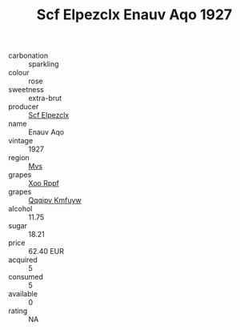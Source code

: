 :PROPERTIES:
:ID:                     17e5deae-1c92-42c2-aa11-87d9cc4f4167
:END:
#+TITLE: Scf Elpezclx Enauv Aqo 1927

- carbonation :: sparkling
- colour :: rose
- sweetness :: extra-brut
- producer :: [[id:85267b00-1235-4e32-9418-d53c08f6b426][Scf Elpezclx]]
- name :: Enauv Aqo
- vintage :: 1927
- region :: [[id:70da2ddd-e00b-45ae-9b26-5baf98a94d62][Mvs]]
- grapes :: [[id:4b330cbb-3bc3-4520-af0a-aaa1a7619fa3][Xoo Rppf]]
- grapes :: [[id:ce291a16-d3e3-4157-8384-df4ed6982d90][Qqqipv Kmfuyw]]
- alcohol :: 11.75
- sugar :: 18.21
- price :: 62.40 EUR
- acquired :: 5
- consumed :: 5
- available :: 0
- rating :: NA


